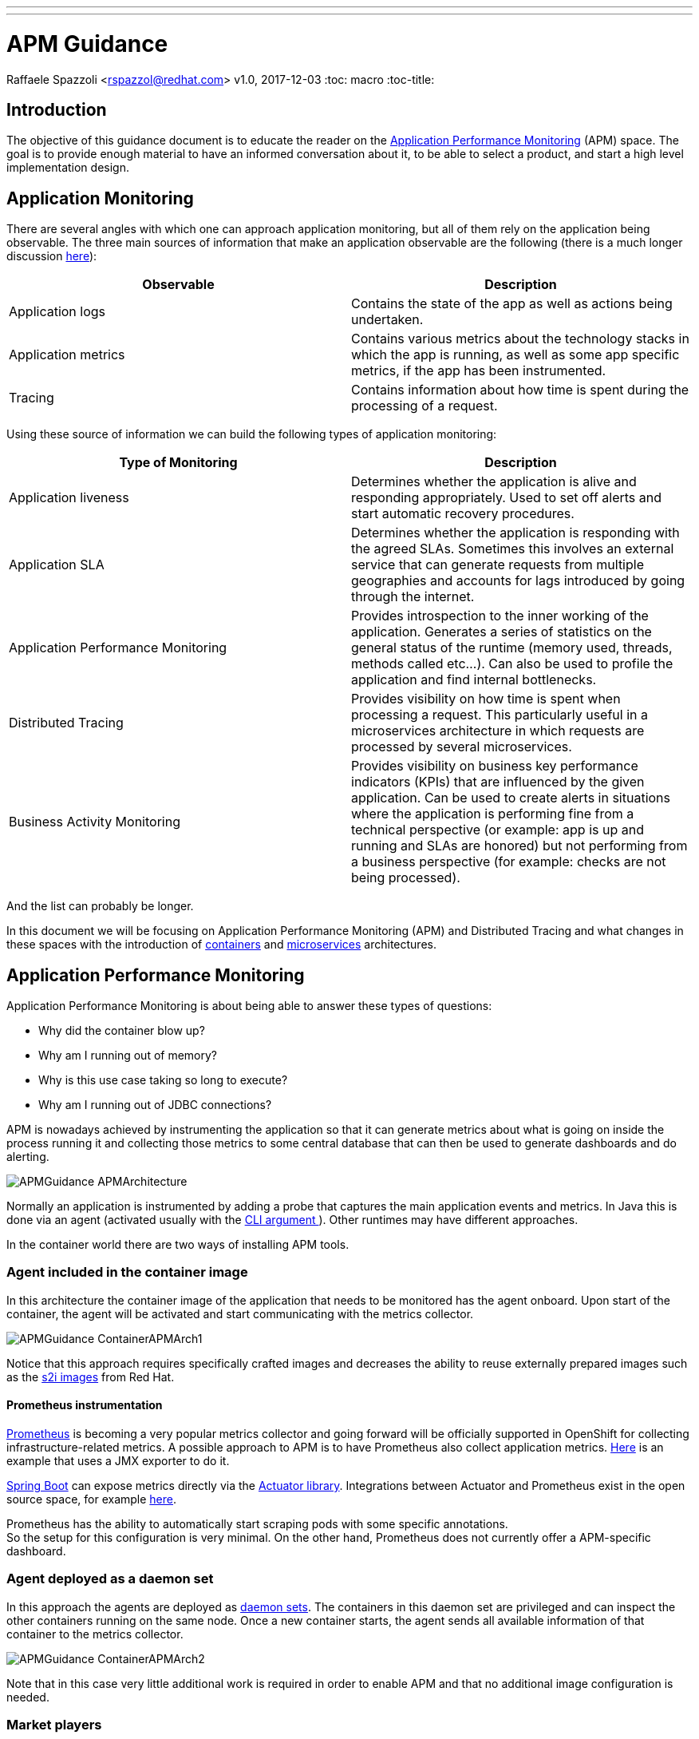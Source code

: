 ---
---
= APM Guidance
Raffaele Spazzoli <rspazzol@redhat.com>
v1.0, 2017-12-03
:toc: macro
:toc-title:

toc::[]

== Introduction

The objective of this guidance document is to educate the reader on the https://en.wikipedia.org/wiki/Application_performance_management[Application Performance Monitoring] (APM) space. The goal is to provide enough material to have an informed conversation about it, to be able to select a product, and start a high level implementation design.

== Application Monitoring

There are several angles with which one can approach application monitoring, but all of them rely on the application being observable. The three main sources of information that make an application observable are the following (there is a much longer discussion https://medium.com/@copyconstruct/monitoring-in-the-time-of-cloud-native-c87c7a5bfa3e?__s=bwykwk1kcceogszq8abt[here]):

|===
|*Observable*|*Description*

|Application logs|Contains the state of the app as well as actions being undertaken.
|Application metrics|Contains various metrics about the technology stacks in which the app is running, as well as some app specific metrics, if the app has been instrumented.
|Tracing|Contains information about how time is spent during the processing of a request.
|===


Using these source of information we can build the following types of application monitoring:

|===
|*Type of Monitoring*|*Description*

|Application liveness|Determines whether the application is alive and responding appropriately. Used to set off alerts and start automatic recovery procedures.
|Application SLA|Determines whether the application is responding with the agreed SLAs. Sometimes this involves an external service that can generate requests from multiple geographies and accounts for lags introduced by going through the internet. 
|Application Performance Monitoring|Provides introspection to the inner working of the application. Generates a series of statistics on the general status of the runtime (memory used, threads, methods called etc…). Can also be used to profile the application and find internal bottlenecks. 
|Distributed Tracing|Provides visibility on how time is spent when processing a request. This particularly useful in a microservices architecture in which requests are processed by several microservices.
|Business Activity Monitoring|Provides visibility on business key performance indicators (KPIs) that are influenced by the given application. Can be used to create alerts in situations where the application is performing fine from a technical perspective (or example: app is up and running and SLAs are honored) but not performing from a business perspective (for example: checks are not being processed).
|===

And the list can probably be longer.

In this document we will be focusing on Application Performance Monitoring (APM) and Distributed Tracing and what changes in these spaces with the introduction of https://en.wikipedia.org/wiki/Container_Linux_by_CoreOS[containers] and https://en.wikipedia.org/wiki/Microservices[microservices] architectures.

== Application Performance Monitoring

Application Performance Monitoring is about being able to answer these types of questions:

 * Why did the container blow up?
 * Why am I running out of memory?
 * Why is this use case taking so long to execute?
 * Why am I running out of JDBC connections?

APM is nowadays achieved by instrumenting the application so that it can generate metrics about what is going on inside the process running it and collecting those metrics to some central database that can then be used to generate dashboards and do alerting.

image::images/APMGuidance-APMArchitecture.png[]

Normally an application is instrumented by adding a probe that captures the main application events and metrics. In Java this is done via an agent (activated usually with the https://docs.oracle.com/javase/8/docs/technotes/tools/windows/java.html#BABDJJFI[CLI argument ]). Other runtimes may have different approaches.

In the container world there are two ways of installing APM tools.

=== Agent included in the container image

In this architecture the container image of the application that needs to be monitored has the agent onboard. Upon start of the container, the agent will be activated and start communicating with the metrics collector.

image::images/APMGuidance-ContainerAPMArch1.png[]

Notice that this approach requires specifically crafted images and decreases the ability to reuse externally prepared images such as the https://docs.openshift.com/container-platform/latest/creating_images/s2i.html[s2i images] from Red Hat. 

==== Prometheus instrumentation

https://prometheus.io/[Prometheus] is becoming a very popular metrics collector and going forward will be officially supported in OpenShift for collecting infrastructure-related metrics. A possible approach to APM is to have Prometheus also collect application metrics. http://www.opensourcerers.org/monitoring-camel-prometheus-red-hat-openshift/[Here] is an example that uses a JMX exporter to do it.

https://projects.spring.io/spring-boot/[Spring Boot] can expose metrics directly via the https://docs.spring.io/spring-boot/docs/current/reference/htmlsingle/#production-ready[Actuator library]. Integrations between Actuator and Prometheus exist in the open source space, for example https://github.com/moelholm/prometheus-spring-boot-starter[here].

Prometheus has the ability to automatically start scraping pods with some specific annotations.  +
So the setup for this configuration is very minimal. On the other hand, Prometheus does not currently offer a APM-specific dashboard. 

=== Agent deployed as a daemon set

In this approach the agents are deployed as https://docs.openshift.com/container-platform/latest/dev_guide/daemonsets.html[daemon sets]. The containers in this daemon set are privileged and can inspect the other containers running on the same node. Once a new container starts, the agent sends all available information of that container to the metrics collector.

image::images/APMGuidance-ContainerAPMArch2.png[]

Note that in this case very little additional work is required in order to enable APM and that no additional image configuration is needed.

=== Market players


Major market players in APM are:

 * https://www.dynatrace.com/[Dynatrace]
 * https://www.appdynamics.com/[AppDynamics]
 * https://newrelic.com/[New Relic]

For more information about the APM tools landscape see Gartner’s “Magic Quadrant” report on APM tools (document code https://www.gartner.com/document/3551918?ref=exploremq[G00298377]), available through the Gartner site. 

It is important to be aware that there is a trend for pure infrastructure monitoring tools to invade the APM space and for APM tools to invade the infrastructure space. In fact a new generation of tools try to do both. Some examples are:

 * https://sysdig.com/[Sysdig]
 * https://www.instana.com/[Instana]
 
When choosing a product, you may want to consider whether it is part of the https://hub.openshift.com/primed[OpenShift Primed list].

Below we have a series of link to help getting started with each of the mentioned products.

==== Installing Dynatrace on OpenShift

https://www.dynatrace.com/technologies/cloud-and-microservices/openshift-monitoring/[https://www.dynatrace.com/technologies/cloud-and-microservices/openshift-monitoring/] +
https://www.dynatrace.com/partners/technology-partners/redhat/[https://www.dynatrace.com/partners/technology-partners/redhat/] +
https://blog.openshift.com/author/dynatrace/[https://blog.openshift.com/author/dynatrace/]

==== Installing AppDynamics on OpenShift

https://blog.appdynamics.com/product/using-appdynamics-with-red-hat-openshift-v3/[https://blog.appdynamics.com/product/using-appdynamics-with-red-hat-openshift-v3/] +
https://www.appdynamics.com/solutions/cloud-monitoring/openshift/[https://www.appdynamics.com/solutions/cloud-monitoring/openshift/] +
https://blog.openshift.com/appdynamics-integration-with-openshift/[https://blog.openshift.com/appdynamics-integration-with-openshift/]

==== Installing New Relic on OpenShift

https://blog.openshift.com/using-new-relic-to-monitor-applications-on-openshift/[https://blog.openshift.com/using-new-relic-to-monitor-applications-on-openshift/]

==== Installing Sysdig on OpenShift

https://sysdig.com/openshift-monitoring/[https://sysdig.com/openshift-monitoring/] +
https://support.sysdig.com/hc/en-us/articles/211421063-Sysdig-Install-OpenShift[https://support.sysdig.com/hc/en-us/articles/211421063-Sysdig-Install-OpenShift] +
https://blog.openshift.com/openshift-ecosystem-using-sysdig-monitor-openshift/[https://blog.openshift.com/openshift-ecosystem-using-sysdig-monitor-openshift/]

==== Installing Instana on OpenShift

https://blog.openshift.com/deploying-instana-apm-natively-openshift-environment/[https://blog.openshift.com/deploying-instana-apm-natively-openshift-environment/] +
https://instana.atlassian.net/wiki/spaces/DOCS/pages/15630376/Docker+scheduled#Docker(scheduled)-OpenShift[https://instana.atlassian.net/wiki/spaces/DOCS/pages/15630376/Docker+scheduled#Docker(scheduled)-OpenShift]

== Distributed Tracing

Distributed tracing is about understanding how time is spent between all of the hops a request goes through in order to be completed. Distributed tracing is not new but it becomes more relevant in a microservices architecture as the average number of hops per request increases. 

The current distributed tracing standard is http://opentracing.io/[OpenTracing], which has been https://www.cncf.io/blog/2016/10/11/opentracing-joins-the-cloud-native-computing-foundation/[recently accepted] by the https://www.cncf.io/[CNCF] (thus is likely to be widely embraced).

The reference implementation of OpenTracing is https://github.com/jaegertracing/jaeger[Jaeger] (also part of CNCF).

The general architecture of Jaeger is the following:

image::images/jaeger_architecture.png[]

A jaeger client (http://jaeger.readthedocs.io/en/latest/client_libraries/[client libraries] for various languages exist) will generate trace information and sends them via a local UDP to a jaeger agent, running as a http://blog.kubernetes.io/2015/06/the-distributed-system-toolkit-patterns.html[sidecar]. The jaeger agent will perform the necessary sampling and throttling, and then send the traces to the central jaeger collector, which stores them in http://cassandra.apache.org/[Cassandra]. Once the traces are stored they can be visualized using the UI.

Instructions on how to install jaeger in OpenShift can be found https://github.com/jaegertracing/jaeger-openshift[here].

The UI presents result as follows:

image::images/jaeger_ui.png[]

https://github.com/redhat-helloworld-msa/helloworld-msa[Helloworld-MSA] is an example of how to instrument an application with Jaeger. 

If you are building a http://blog.christianposta.com/microservices/application-network-functions-with-esbs-api-management-and-now-service-mesh/[service mesh] with https://istio.io/[istio], consider that istio is naturally integrated with jaeger, as explained https://istio.io/docs/tasks/telemetry/distributed-tracing.html[here].





